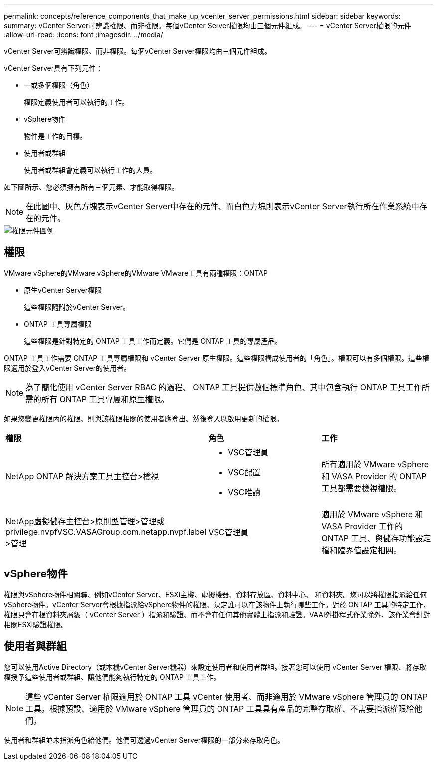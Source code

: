 ---
permalink: concepts/reference_components_that_make_up_vcenter_server_permissions.html 
sidebar: sidebar 
keywords:  
summary: vCenter Server可辨識權限、而非權限。每個vCenter Server權限均由三個元件組成。 
---
= vCenter Server權限的元件
:allow-uri-read: 
:icons: font
:imagesdir: ../media/


[role="lead"]
vCenter Server可辨識權限、而非權限。每個vCenter Server權限均由三個元件組成。

vCenter Server具有下列元件：

* 一或多個權限（角色）
+
權限定義使用者可以執行的工作。

* vSphere物件
+
物件是工作的目標。

* 使用者或群組
+
使用者或群組會定義可以執行工作的人員。



如下圖所示、您必須擁有所有三個元素、才能取得權限。


NOTE: 在此圖中、灰色方塊表示vCenter Server中存在的元件、而白色方塊則表示vCenter Server執行所在作業系統中存在的元件。

image::../media/permission_updated_graphic.gif[權限元件圖例]



== 權限

VMware vSphere的VMware vSphere的VMware VMware工具有兩種權限：ONTAP

* 原生vCenter Server權限
+
這些權限隨附於vCenter Server。

* ONTAP 工具專屬權限
+
這些權限是針對特定的 ONTAP 工具工作而定義。它們是 ONTAP 工具的專屬產品。



ONTAP 工具工作需要 ONTAP 工具專屬權限和 vCenter Server 原生權限。這些權限構成使用者的「角色」。權限可以有多個權限。這些權限適用於登入vCenter Server的使用者。


NOTE: 為了簡化使用 vCenter Server RBAC 的過程、 ONTAP 工具提供數個標準角色、其中包含執行 ONTAP 工具工作所需的所有 ONTAP 工具專屬和原生權限。

如果您變更權限內的權限、則與該權限相關的使用者應登出、然後登入以啟用更新的權限。

|===


| *權限* | *角色* | *工作* 


 a| 
NetApp ONTAP 解決方案工具主控台>檢視
 a| 
* VSC管理員
* VSC配置
* VSC唯讀

 a| 
所有適用於 VMware vSphere 和 VASA Provider 的 ONTAP 工具都需要檢視權限。



 a| 
NetApp虛擬儲存主控台>原則型管理>管理或privilege.nvpfVSC.VASAGroup.com.netapp.nvpf.label >管理
 a| 
VSC管理員
 a| 
適用於 VMware vSphere 和 VASA Provider 工作的 ONTAP 工具、與儲存功能設定檔和臨界值設定相關。

|===


== vSphere物件

權限與vSphere物件相關聯、例如vCenter Server、ESXi主機、虛擬機器、資料存放區、資料中心、 和資料夾。您可以將權限指派給任何vSphere物件。vCenter Server會根據指派給vSphere物件的權限、決定誰可以在該物件上執行哪些工作。對於 ONTAP 工具的特定工作、權限只會在根資料夾層級（ vCenter Server ）指派和驗證、而不會在任何其他實體上指派和驗證。VAAI外掛程式作業除外、該作業會針對相關ESXi驗證權限。



== 使用者與群組

您可以使用Active Directory（或本機vCenter Server機器）來設定使用者和使用者群組。接著您可以使用 vCenter Server 權限、將存取權授予這些使用者或群組、讓他們能夠執行特定的 ONTAP 工具工作。


NOTE: 這些 vCenter Server 權限適用於 ONTAP 工具 vCenter 使用者、而非適用於 VMware vSphere 管理員的 ONTAP 工具。根據預設、適用於 VMware vSphere 管理員的 ONTAP 工具具有產品的完整存取權、不需要指派權限給他們。

使用者和群組並未指派角色給他們。他們可透過vCenter Server權限的一部分來存取角色。
